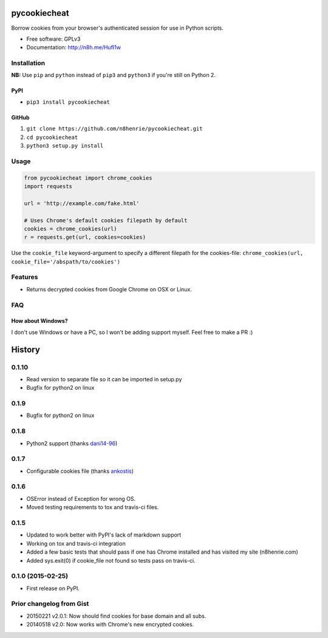 pycookiecheat
=============

Borrow cookies from your browser's authenticated session for use in
Python scripts.

-  Free software: GPLv3
-  Documentation: http://n8h.me/HufI1w

Installation
------------

**NB:** Use ``pip`` and ``python`` instead of ``pip3`` and ``python3``
if you're still on Python 2.

PyPI
~~~~

-  ``pip3 install pycookiecheat``

GitHub
~~~~~~

1. ``git clone https://github.com/n8henrie/pycookiecheat.git``
2. ``cd pycookiecheat``
3. ``python3 setup.py install``

Usage
-----

.. code:: python

    from pycookiecheat import chrome_cookies
    import requests

    url = 'http://example.com/fake.html'

    # Uses Chrome's default cookies filepath by default
    cookies = chrome_cookies(url)
    r = requests.get(url, cookies=cookies)

Use the ``cookie_file`` keyword-argument to specify a different filepath
for the cookies-file:
``chrome_cookies(url, cookie_file='/abspath/to/cookies')``

Features
--------

-  Returns decrypted cookies from Google Chrome on OSX or Linux.

FAQ
---

How about Windows?
~~~~~~~~~~~~~~~~~~

I don't use Windows or have a PC, so I won't be adding support myself.
Feel free to make a PR :)


History
=======

0.1.10
------

-  Read version to separate file so it can be imported in setup.py
-  Bugfix for python2 on linux

0.1.9
-----

-  Bugfix for python2 on linux

0.1.8
-----

-  Python2 support (thanks `dani14-96 <https://github.com/dani14-96>`__)

0.1.7
-----

-  Configurable cookies file (thanks
   `ankostis <https://github.com/ankostis>`__)

0.1.6
-----

-  OSError instead of Exception for wrong OS.
-  Moved testing requirements to tox and travis-ci files.

0.1.5
-----

-  Updated to work better with PyPI's lack of markdown support
-  Working on tox and travis-ci integration
-  Added a few basic tests that should pass if one has Chrome installed
   and has visited my site (n8henrie.com)
-  Added sys.exit(0) if cookie\_file not found so tests pass on
   travis-ci.

0.1.0 (2015-02-25)
------------------

-  First release on PyPI.

Prior changelog from Gist
-------------------------

-  20150221 v2.0.1: Now should find cookies for base domain and all
   subs.
-  20140518 v2.0: Now works with Chrome's new encrypted cookies.


